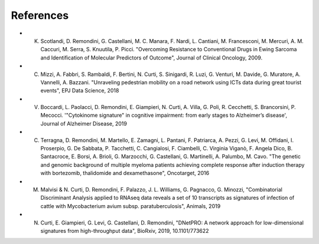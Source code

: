 References
----------

- K. Scotlandi, D. Remondini, G. Castellani, M. C. Manara, F. Nardi, L. Cantiani, M. Francesconi, M. Mercuri, A. M. Caccuri, M. Serra, S. Knuutila, P. Picci. "Overcoming Resistance to Conventional Drugs in Ewing Sarcoma and Identification of Molecular Predictors of Outcome", Journal of Clinical Oncology, 2009.
- C. Mizzi, A. Fabbri, S. Rambaldi, F. Bertini, N. Curti, S. Sinigardi, R. Luzi, G. Venturi, M. Davide, G. Muratore, A. Vannelli, A. Bazzani. "Unraveling pedestrian mobility on a road network using ICTs data during great tourist events", EPJ Data Science, 2018
- V. Boccardi, L. Paolacci, D. Remondini, E. Giampieri, N. Curti, A. Villa, G. Poli, R. Cecchetti, S. Brancorsini, P. Mecocci. '"Cytokinome signature" in cognitive impairment: from early stages to Alzheimer’s disease', Journal of Alzheimer Disease, 2019
- C. Terragna, D. Remondini, M. Martello, E. Zamagni, L. Pantani, F. Patriarca, A. Pezzi, G. Levi, M. Offidani, I. Proserpio, G. De Sabbata, P. Tacchetti, C. Cangialosi, F. Ciambelli, C. Virginia Viganò, F. Angela Dico, B. Santacroce, E. Borsi, A. Brioli, G. Marzocchi, G. Castellani, G. Martinelli, A. Palumbo, M. Cavo. "The genetic and genomic background of multiple myeloma patients achieving complete response after induction therapy with bortezomib, thalidomide and dexamethasone", Oncotarget, 2016
- M. Malvisi & N. Curti, D. Remondini, F. Palazzo, J. L. Williams, G. Pagnacco, G. Minozzi, "Combinatorial Discriminant Analysis applied to RNAseq data reveals a set of 10 transcripts as signatures of infection of cattle with Mycobacterium avium subsp. paratuberculosis", Animals, 2019
- N. Curti, E. Giampieri, G. Levi, G. Castellani, D. Remondini, "DNetPRO: A network approach for low-dimensional signatures from high-throughput data", BioRxiv, 2019, 10.1101/773622
